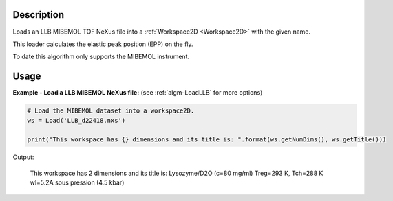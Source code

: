 .. algorithm::

.. summary::

.. relatedalgorithms::

.. properties::

Description
-----------

Loads an LLB MIBEMOL TOF NeXus file into a :ref:`Workspace2D <Workspace2D>`
with the given name.

This loader calculates the elastic peak position (EPP) on the fly.

To date this algorithm only supports the MIBEMOL instrument.

Usage
-----

**Example - Load a LLB MIBEMOL NeXus file:**
(see :ref:`algm-LoadLLB` for more options)

.. code-block:: python

   # Load the MIBEMOL dataset into a workspace2D.
   ws = Load('LLB_d22418.nxs')

   print("This workspace has {} dimensions and its title is: ".format(ws.getNumDims(), ws.getTitle()))

Output:

   This workspace has 2 dimensions and its title is: Lysozyme/D2O (c=80 mg/ml) Treg=293 K, Tch=288 K  wl=5.2A  sous pression (4.5 kbar)

.. categories::

.. sourcelink::
